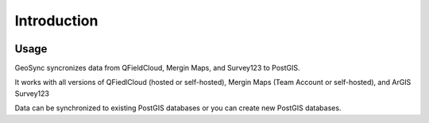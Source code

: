 Introduction
=====

   .. image:: images/geosync-github-1.png

Usage
------------

GeoSync syncronizes data from QFieldCloud, Mergin Maps, and Survey123 to PostGIS.

It works with all versions of QFiedlCloud (hosted or self-hosted), Mergin Maps (Team Account or self-hosted), and ArGIS Survey123

Data can be synchronized to existing PostGIS databases or you can create new PostGIS databases.
